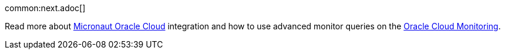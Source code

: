 common:next.adoc[]

Read more about https://micronaut-projects.github.io/micronaut-oracle-cloud/latest/guide/[Micronaut Oracle Cloud] integration and how to use advanced monitor queries on the https://docs.oracle.com/en-us/iaas/Content/Monitoring/home.htm[Oracle Cloud Monitoring].
